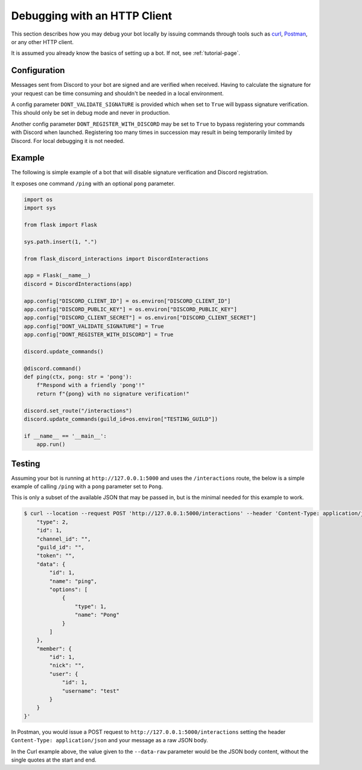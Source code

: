 Debugging with an HTTP Client
=============================

This section describes how you may debug your bot locally by issuing commands
through tools such as `curl <https://curl.se/>`_, `Postman <https://www.postman.com/>`_,
or any other HTTP client.

It is assumed you already know the basics of setting up a bot. If not, see :ref:`tutorial-page`.

Configuration
-------------

Messages sent from Discord to your bot are signed and are verified when received. Having to
calculate the signature for your request can be time consuming and shouldn't be needed in a local
environment.

A config parameter ``DONT_VALIDATE_SIGNATURE`` is provided which when set to ``True`` will bypass
signature verification. This should only be set in debug mode and never in production.

Another config parameter ``DONT_REGISTER_WITH_DISCORD`` may be set to ``True`` to bypass registering
your commands with Discord when launched. Registering too many times in succession may result
in being temporarily limited by Discord. For local debugging it is not needed.

Example
-------

The following is simple example of a bot that will disable signature verification and Discord
registration.

It exposes one command ``/ping`` with an optional ``pong`` parameter.

.. code-block:: python

    import os
    import sys

    from flask import Flask

    sys.path.insert(1, ".")

    from flask_discord_interactions import DiscordInteractions

    app = Flask(__name__)
    discord = DiscordInteractions(app)

    app.config["DISCORD_CLIENT_ID"] = os.environ["DISCORD_CLIENT_ID"]
    app.config["DISCORD_PUBLIC_KEY"] = os.environ["DISCORD_PUBLIC_KEY"]
    app.config["DISCORD_CLIENT_SECRET"] = os.environ["DISCORD_CLIENT_SECRET"]
    app.config["DONT_VALIDATE_SIGNATURE"] = True
    app.config["DONT_REGISTER_WITH_DISCORD"] = True

    discord.update_commands()

    @discord.command()
    def ping(ctx, pong: str = 'pong'):
        f"Respond with a friendly 'pong'!"
        return f"{pong} with no signature verification!"

    discord.set_route("/interactions")
    discord.update_commands(guild_id=os.environ["TESTING_GUILD"])

    if __name__ == '__main__':
        app.run()

Testing
-------

Assuming your bot is running at ``http://127.0.0.1:5000`` and uses the ``/interactions`` route, the
below is a simple example of calling ``/ping`` with a ``pong`` parameter set to ``Pong``.

This is only a subset of the available JSON that may be passed in, but is the minimal needed
for this example to work.

.. code-block:: sh

    $ curl --location --request POST 'http://127.0.0.1:5000/interactions' --header 'Content-Type: application/json' --data-raw '{
        "type": 2,
        "id": 1,
        "channel_id": "",
        "guild_id": "",
        "token": "",
        "data": {
            "id": 1,
            "name": "ping",
            "options": [
                {
                    "type": 1,
                    "name": "Pong"
                }
            ]
        },
        "member": {
            "id": 1,
            "nick": "",
            "user": {
                "id": 1,
                "username": "test"
            }
        }
    }'

In Postman, you would issue a POST request to ``http://127.0.0.1:5000/interactions`` setting the
header ``Content-Type: application/json`` and your message as a raw JSON body.

In the Curl example above, the value given to the ``--data-raw`` parameter would be the JSON body
content, without the single quotes at the start and end.